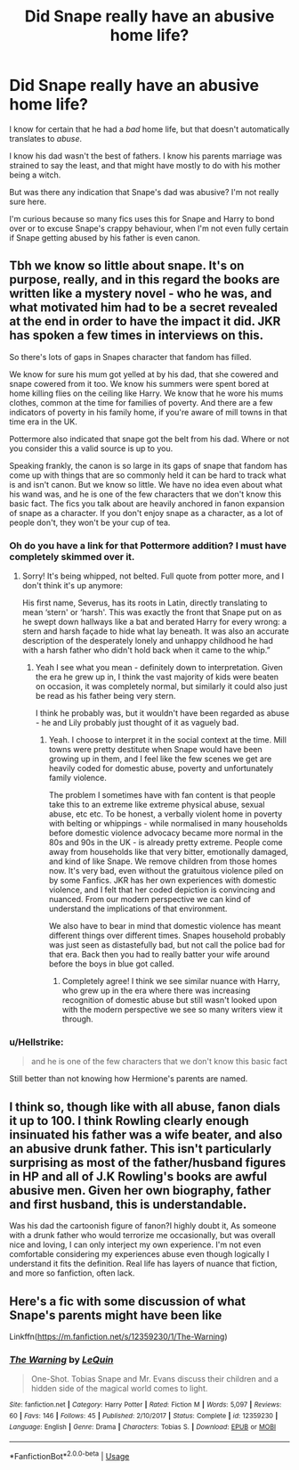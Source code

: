 #+TITLE: Did Snape really have an abusive home life?

* Did Snape really have an abusive home life?
:PROPERTIES:
:Author: usernamesaretaken3
:Score: 14
:DateUnix: 1596970125.0
:DateShort: 2020-Aug-09
:FlairText: Discussion
:END:
I know for certain that he had a /bad/ home life, but that doesn't automatically translates to /abuse/.

I know his dad wasn't the best of fathers. I know his parents marriage was strained to say the least, and that might have mostly to do with his mother being a witch.

But was there any indication that Snape's dad was abusive? I'm not really sure here.

I'm curious because so many fics uses this for Snape and Harry to bond over or to excuse Snape's crappy behaviour, when I'm not even fully certain if Snape getting abused by his father is even canon.


** Tbh we know so little about snape. It's on purpose, really, and in this regard the books are written like a mystery novel - who he was, and what motivated him had to be a secret revealed at the end in order to have the impact it did. JKR has spoken a few times in interviews on this.

So there's lots of gaps in Snapes character that fandom has filled.

We know for sure his mum got yelled at by his dad, that she cowered and snape cowered from it too. We know his summers were spent bored at home killing flies on the ceiling like Harry. We know that he wore his mums clothes, common at the time for families of poverty. And there are a few indicators of poverty in his family home, if you're aware of mill towns in that time era in the UK.

Pottermore also indicated that snape got the belt from his dad. Where or not you consider this a valid source is up to you.

Speaking frankly, the canon is so large in its gaps of snape that fandom has come up with things that are so commonly held it can be hard to track what is and isn't canon. But we know so little. We have no idea even about what his wand was, and he is one of the few characters that we don't know this basic fact. The fics you talk about are heavily anchored in fanon expansion of snape as a character. If you don't enjoy snape as a character, as a lot of people don't, they won't be your cup of tea.
:PROPERTIES:
:Author: Bumblerina
:Score: 29
:DateUnix: 1596971236.0
:DateShort: 2020-Aug-09
:END:

*** Oh do you have a link for that Pottermore addition? I must have completely skimmed over it.
:PROPERTIES:
:Author: FloreatCastellum
:Score: 7
:DateUnix: 1596971329.0
:DateShort: 2020-Aug-09
:END:

**** Sorry! It's being whipped, not belted. Full quote from potter more, and I don't think it's up anymore:

His first name, Severus, has its roots in Latin, directly translating to mean ‘stern' or ‘harsh'. This was exactly the front that Snape put on as he swept down hallways like a bat and berated Harry for every wrong: a stern and harsh façade to hide what lay beneath. It was also an accurate description of the desperately lonely and unhappy childhood he had with a harsh father who didn't hold back when it came to the whip.”
:PROPERTIES:
:Author: Bumblerina
:Score: 11
:DateUnix: 1596976361.0
:DateShort: 2020-Aug-09
:END:

***** Yeah I see what you mean - definitely down to interpretation. Given the era he grew up in, I think the vast majority of kids were beaten on occasion, it was completely normal, but similarly it could also just be read as his father being very stern.

I think he probably was, but it wouldn't have been regarded as abuse - he and Lily probably just thought of it as vaguely bad.
:PROPERTIES:
:Author: FloreatCastellum
:Score: 10
:DateUnix: 1596976627.0
:DateShort: 2020-Aug-09
:END:

****** Yeah. I choose to interpret it in the social context at the time. Mill towns were pretty destitute when Snape would have been growing up in them, and I feel like the few scenes we get are heavily coded for domestic abuse, poverty and unfortunately family violence.

The problem I sometimes have with fan content is that people take this to an extreme like extreme physical abuse, sexual abuse, etc etc. To be honest, a verbally violent home in poverty with belting or whippings - while normalised in many households before domestic violence advocacy became more normal in the 80s and 90s in the UK - is already pretty extreme. People come away from households like that very bitter, emotionally damaged, and kind of like Snape. We remove children from those homes now. It's very bad, even without the gratuitous violence piled on by some Fanfics. JKR has her own experiences with domestic violence, and I felt that her coded depiction is convincing and nuanced. From our modern perspective we can kind of understand the implications of that environment.

We also have to bear in mind that domestic violence has meant different things over different times. Snapes household probably was just seen as distastefully bad, but not call the police bad for that era. Back then you had to really batter your wife around before the boys in blue got called.
:PROPERTIES:
:Author: Bumblerina
:Score: 21
:DateUnix: 1596977165.0
:DateShort: 2020-Aug-09
:END:

******* Completely agree! I think we see similar nuance with Harry, who grew up in the era where there was increasing recognition of domestic abuse but still wasn't looked upon with the modern perspective we see so many writers view it through.
:PROPERTIES:
:Author: FloreatCastellum
:Score: 9
:DateUnix: 1596977949.0
:DateShort: 2020-Aug-09
:END:


*** u/Hellstrike:
#+begin_quote
  and he is one of the few characters that we don't know this basic fact
#+end_quote

Still better than not knowing how Hermione's parents are named.
:PROPERTIES:
:Author: Hellstrike
:Score: 6
:DateUnix: 1596983260.0
:DateShort: 2020-Aug-09
:END:


** I think so, though like with all abuse, fanon dials it up to 100. I think Rowling clearly enough insinuated his father was a wife beater, and also an abusive drunk father. This isn't particularly surprising as most of the father/husband figures in HP and all of J.K Rowling's books are awful abusive men. Given her own biography, father and first husband, this is understandable.

Was his dad the cartoonish figure of fanon?I highly doubt it, As someone with a drunk father who would terrorize me occasionally, but was overall nice and loving, I can only interject my own experience. I'm not even comfortable considering my experiences abuse even though logically I understand it fits the definition. Real life has layers of nuance that fiction, and more so fanfiction, often lack.
:PROPERTIES:
:Author: Brilliant_Sea
:Score: 12
:DateUnix: 1596990862.0
:DateShort: 2020-Aug-09
:END:


** Here's a fic with some discussion of what Snape's parents might have been like

Linkffn([[https://m.fanfiction.net/s/12359230/1/The-Warning]])
:PROPERTIES:
:Author: chlorinecrownt
:Score: 1
:DateUnix: 1597051350.0
:DateShort: 2020-Aug-10
:END:

*** [[https://www.fanfiction.net/s/12359230/1/][*/The Warning/*]] by [[https://www.fanfiction.net/u/1634726/LeQuin][/LeQuin/]]

#+begin_quote
  One-Shot. Tobias Snape and Mr. Evans discuss their children and a hidden side of the magical world comes to light.
#+end_quote

^{/Site/:} ^{fanfiction.net} ^{*|*} ^{/Category/:} ^{Harry} ^{Potter} ^{*|*} ^{/Rated/:} ^{Fiction} ^{M} ^{*|*} ^{/Words/:} ^{5,097} ^{*|*} ^{/Reviews/:} ^{60} ^{*|*} ^{/Favs/:} ^{146} ^{*|*} ^{/Follows/:} ^{45} ^{*|*} ^{/Published/:} ^{2/10/2017} ^{*|*} ^{/Status/:} ^{Complete} ^{*|*} ^{/id/:} ^{12359230} ^{*|*} ^{/Language/:} ^{English} ^{*|*} ^{/Genre/:} ^{Drama} ^{*|*} ^{/Characters/:} ^{Tobias} ^{S.} ^{*|*} ^{/Download/:} ^{[[http://www.ff2ebook.com/old/ffn-bot/index.php?id=12359230&source=ff&filetype=epub][EPUB]]} ^{or} ^{[[http://www.ff2ebook.com/old/ffn-bot/index.php?id=12359230&source=ff&filetype=mobi][MOBI]]}

--------------

*FanfictionBot*^{2.0.0-beta} | [[https://github.com/tusing/reddit-ffn-bot/wiki/Usage][Usage]]
:PROPERTIES:
:Author: FanfictionBot
:Score: 1
:DateUnix: 1597051368.0
:DateShort: 2020-Aug-10
:END:
